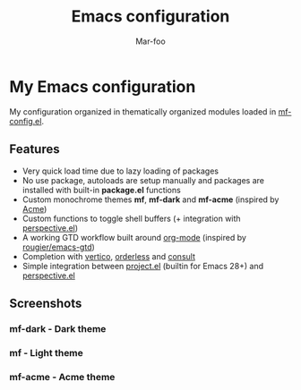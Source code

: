 #+TITLE: Emacs configuration
#+AUTHOR: Mar-foo
* My Emacs configuration
  [[./splash.png]]

My configuration organized in thematically organized modules loaded in
[[./mf-lisp/mf-config.el][mf-config.el]].

** Features
- Very quick load time due to lazy loading of packages
- No use package, autoloads are setup manually and packages are
  installed with built-in *package.el* functions
- Custom monochrome themes *mf*, *mf-dark* and *mf-acme* (inspired by
  [[https://acme.cat-v.org][Acme]])
- Custom functions to toggle shell buffers (+ integration with
  [[http://github.com/nex3/perspective-el][perspective.el]])
- A working GTD workflow built around [[https://orgmode.org][org-mode]] (inspired by
  [[https://github.com/rougier/emacs-gtd][rougier/emacs-gtd]])
- Completion with [[https://github.com/minad/vertico][vertico]], [[https://github.com/oantolin/orderless][orderless]] and [[https://github.com/minad/consult][consult]]
- Simple integration between [[https://elpa.gnu.org/packages/project.html][project.el]] (builtin for Emacs 28+) and
  [[http://github.com/nex3/perspective-el][perspective.el]]

** Screenshots
*** mf-dark - Dark theme
[[./mf-dark.png]]
*** mf - Light theme
[[./mf.png]]
*** mf-acme - Acme theme
[[./mf-acme.png]]

